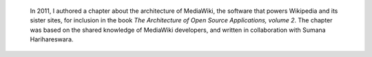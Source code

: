 .. title: MediaWiki's architecture
.. category: projects-en
.. subtitle: a chapter for The Architecture of Open Source Applications, volume 2
.. slug: mediawiki-architecture-aosa
.. date: 2011-08-02T00:00:00
.. end: 2012-05-11T00:00:00
.. image: /images/2011-08-02_aosa-cover-crop.jpg
.. roles: writer, researcher
.. tags: Wikimedia, MediaWiki, Engineering, wikiarchaeology, software architecture



.. highlights::

    In 2011, I authored a chapter about the architecture of MediaWiki, the software that powers Wikipedia and its sister sites, for inclusion in the book *The Architecture of Open Source Applications, volume 2*. The chapter was based on the shared knowledge of MediaWiki developers, and written in collaboration with Sumana Harihareswara.
